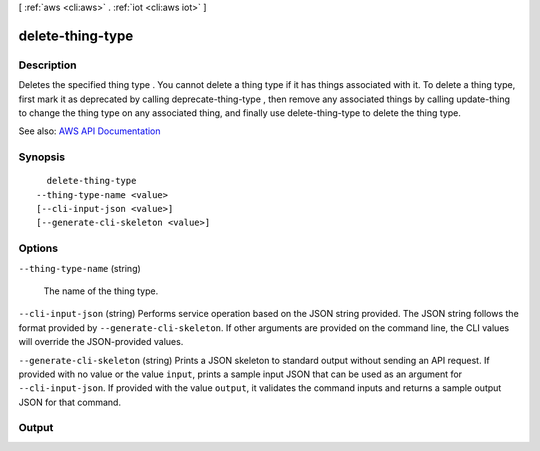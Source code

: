 [ :ref:`aws <cli:aws>` . :ref:`iot <cli:aws iot>` ]

.. _cli:aws iot delete-thing-type:


*****************
delete-thing-type
*****************



===========
Description
===========



Deletes the specified thing type . You cannot delete a thing type if it has things associated with it. To delete a thing type, first mark it as deprecated by calling  deprecate-thing-type , then remove any associated things by calling  update-thing to change the thing type on any associated thing, and finally use  delete-thing-type to delete the thing type.



See also: `AWS API Documentation <https://docs.aws.amazon.com/goto/WebAPI/iot-2015-05-28/DeleteThingType>`_


========
Synopsis
========

::

    delete-thing-type
  --thing-type-name <value>
  [--cli-input-json <value>]
  [--generate-cli-skeleton <value>]




=======
Options
=======

``--thing-type-name`` (string)


  The name of the thing type.

  

``--cli-input-json`` (string)
Performs service operation based on the JSON string provided. The JSON string follows the format provided by ``--generate-cli-skeleton``. If other arguments are provided on the command line, the CLI values will override the JSON-provided values.

``--generate-cli-skeleton`` (string)
Prints a JSON skeleton to standard output without sending an API request. If provided with no value or the value ``input``, prints a sample input JSON that can be used as an argument for ``--cli-input-json``. If provided with the value ``output``, it validates the command inputs and returns a sample output JSON for that command.



======
Output
======


